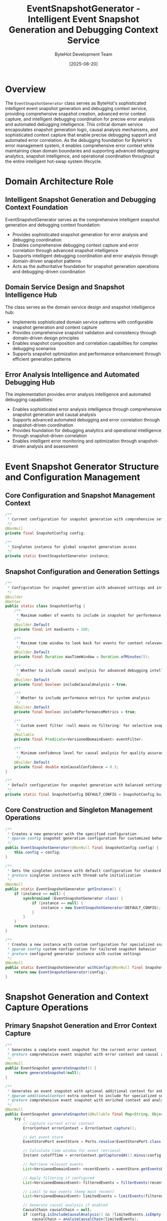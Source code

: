 #+TITLE: EventSnapshotGenerator - Intelligent Event Snapshot Generation and Debugging Context Service
#+AUTHOR: ByteHot Development Team
#+DATE: [2025-06-20]

* Overview

The ~EventSnapshotGenerator~ class serves as ByteHot's sophisticated intelligent event snapshot generation and debugging context service, providing comprehensive snapshot creation, advanced error context capture, and intelligent debugging coordination for precise error analysis and automated debugging intelligence. This critical domain service encapsulates snapshot generation logic, causal analysis mechanisms, and sophisticated context capture that enable precise debugging support and automated error correlation. As the debugging foundation for ByteHot's error management system, it enables comprehensive error context while maintaining clean domain boundaries and supporting advanced debugging analytics, snapshot intelligence, and operational coordination throughout the entire intelligent hot-swap system lifecycle.

* Domain Architecture Role

** Intelligent Snapshot Generation and Debugging Context Foundation
EventSnapshotGenerator serves as the comprehensive intelligent snapshot generation and debugging context foundation:
- Provides sophisticated snapshot generation for error analysis and debugging coordination
- Enables comprehensive debugging context capture and error correlation through advanced snapshot intelligence
- Supports intelligent debugging coordination and error analysis through domain-driven snapshot patterns
- Acts as the authoritative foundation for snapshot generation operations and debugging-driven coordination

** Domain Service Design and Snapshot Intelligence Hub
The class serves as the domain service design and snapshot intelligence hub:
- Implements sophisticated domain service patterns with configurable snapshot generation and context capture
- Provides comprehensive snapshot validation and consistency through domain-driven design principles
- Enables snapshot composition and correlation capabilities for complex debugging scenarios
- Supports snapshot optimization and performance enhancement through efficient generation patterns

** Error Analysis Intelligence and Automated Debugging Hub
The implementation provides error analysis intelligence and automated debugging capabilities:
- Enables sophisticated error analysis intelligence through comprehensive snapshot generation and causal analysis
- Supports advanced automated debugging and error correlation through snapshot-driven coordination
- Provides foundation for debugging analytics and operational intelligence through snapshot-driven correlation
- Enables intelligent error monitoring and optimization through snapshot-driven analysis and assessment

* Event Snapshot Generator Structure and Configuration Management

** Core Configuration and Snapshot Management Context
#+BEGIN_SRC java :tangle ../bytehot/src/main/java/org/acmsl/bytehot/domain/EventSnapshotGenerator.java
/**
 * Current configuration for snapshot generation with comprehensive settings
 */
@NonNull
private final SnapshotConfig config;

/**
 * Singleton instance for global snapshot generation access
 */
private static EventSnapshotGenerator instance;
#+END_SRC

** Snapshot Configuration and Generation Settings
#+BEGIN_SRC java :tangle ../bytehot/src/main/java/org/acmsl/bytehot/domain/EventSnapshotGenerator.java
/**
 * Configuration for snapshot generation with advanced settings and intelligence
 */
@Builder
@Getter
public static class SnapshotConfig {
    /**
     * Maximum number of events to include in snapshot for performance optimization
     */
    @Builder.Default
    private final int maxEvents = 100;

    /**
     * Maximum time window to look back for events for context relevance
     */
    @Builder.Default
    private final Duration maxTimeWindow = Duration.ofMinutes(5);

    /**
     * Whether to include causal analysis for advanced debugging intelligence
     */
    @Builder.Default
    private final boolean includeCausalAnalysis = true;

    /**
     * Whether to include performance metrics for system analysis
     */
    @Builder.Default
    private final boolean includePerformanceMetrics = true;

    /**
     * Custom event filter (null means no filtering) for selective snapshot generation
     */
    @Nullable
    private final Predicate<VersionedDomainEvent> eventFilter;

    /**
     * Minimum confidence level for causal analysis for quality assurance
     */
    @Builder.Default
    private final double minCausalConfidence = 0.3;
}

/**
 * Default configuration for snapshot generation with balanced settings
 */
private static final SnapshotConfig DEFAULT_CONFIG = SnapshotConfig.builder().build();
#+END_SRC

** Core Construction and Singleton Management Operations
#+BEGIN_SRC java :tangle ../bytehot/src/main/java/org/acmsl/bytehot/domain/EventSnapshotGenerator.java
/**
 * Creates a new generator with the specified configuration
 * @param config snapshot generation configuration for customized behavior
 */
public EventSnapshotGenerator(@NonNull final SnapshotConfig config) {
    this.config = config;
}

/**
 * Gets the singleton instance with default configuration for standard operations
 * @return singleton instance with thread-safe initialization
 */
@NonNull
public static EventSnapshotGenerator getInstance() {
    if (instance == null) {
        synchronized (EventSnapshotGenerator.class) {
            if (instance == null) {
                instance = new EventSnapshotGenerator(DEFAULT_CONFIG);
            }
        }
    }
    return instance;
}

/**
 * Creates a new instance with custom configuration for specialized snapshot generation
 * @param config custom configuration for tailored snapshot behavior
 * @return configured generator instance with custom settings
 */
@NonNull
public static EventSnapshotGenerator withConfig(@NonNull final SnapshotConfig config) {
    return new EventSnapshotGenerator(config);
}
#+END_SRC

* Snapshot Generation and Context Capture Operations

** Primary Snapshot Generation and Error Context Capture
#+BEGIN_SRC java :tangle ../bytehot/src/main/java/org/acmsl/bytehot/domain/EventSnapshotGenerator.java
/**
 * Generates a complete event snapshot for the current error context
 * @return comprehensive event snapshot with error context and causal analysis
 */
@NonNull
public EventSnapshot generateSnapshot() {
    return generateSnapshot(null);
}

/**
 * Generates an event snapshot with optional additional context for enhanced debugging
 * @param additionalContext extra context to include for specialized snapshot generation
 * @return comprehensive event snapshot with enriched context and analysis
 */
@NonNull
public EventSnapshot generateSnapshot(@Nullable final Map<String, Object> additionalContext) {
    try {
        // Capture current error context
        ErrorContext errorContext = ErrorContext.capture();
        
        // Get event store
        EventStorePort eventStore = Ports.resolve(EventStorePort.class);
        
        // Calculate time window for event retrieval
        Instant cutoffTime = errorContext.getCapturedAt().minus(config.getMaxTimeWindow());
        
        // Retrieve relevant events
        List<VersionedDomainEvent> recentEvents = eventStore.getEventsBetween(cutoffTime, errorContext.getCapturedAt());
        
        // Apply filtering if configured
        List<VersionedDomainEvent> filteredEvents = filterEvents(recentEvents);
        
        // Limit to max events (keep most recent)
        List<VersionedDomainEvent> limitedEvents = limitEvents(filteredEvents);
        
        // Generate causal analysis if enabled
        CausalChain causalChain = null;
        if (config.isIncludeCausalAnalysis() && !limitedEvents.isEmpty()) {
            causalChain = analyzeCausalChain(limitedEvents);
        }
        
        // Capture performance metrics
        Map<String, Object> performanceMetrics = config.isIncludePerformanceMetrics() ?
            capturePerformanceMetrics() : Map.of();
        
        // Add additional context if provided
        Map<String, String> environmentContext = captureEnvironmentContext();
        if (additionalContext != null) {
            Map<String, String> extendedContext = new java.util.HashMap<>(environmentContext);
            additionalContext.forEach((key, value) -> 
                extendedContext.put(key, String.valueOf(value))
            );
            environmentContext = extendedContext;
        }
        
        // Create the snapshot
        return EventSnapshot.create(
            limitedEvents,
            errorContext.getUserId(),
            environmentContext,
            errorContext.getThreadName(),
            errorContext.getSystemProperties(),
            causalChain,
            performanceMetrics
        );
        
    } catch (Exception e) {
        // Fallback: create minimal snapshot even if something goes wrong
        return createFallbackSnapshot(e);
    }
}

/**
 * Generates a snapshot specifically for an exception with exception-specific context
 * @param exception the exception that occurred for specialized snapshot generation
 * @return event snapshot with exception context and analysis
 */
@NonNull
public EventSnapshot generateSnapshotForException(@NonNull final Throwable exception) {
    Map<String, Object> exceptionContext = Map.of(
        "exceptionType", exception.getClass().getName(),
        "exceptionMessage", exception.getMessage() != null ? exception.getMessage() : "",
        "stackTraceLength", exception.getStackTrace().length
    );
    
    return generateSnapshot(exceptionContext);
}
#+END_SRC

** Event Processing and Filtering Intelligence Operations
#+BEGIN_SRC java :tangle ../bytehot/src/main/java/org/acmsl/bytehot/domain/EventSnapshotGenerator.java
/**
 * Filters events based on configured criteria for selective snapshot generation
 * @param events the events to filter for relevance and performance optimization
 * @return filtered events based on configuration criteria
 */
@NonNull
private List<VersionedDomainEvent> filterEvents(@NonNull final List<VersionedDomainEvent> events) {
    if (config.getEventFilter() == null) {
        return events;
    }
    
    return events.stream()
        .filter(config.getEventFilter())
        .toList();
}

/**
 * Limits events to the configured maximum, keeping the most recent for performance optimization
 * @param events the events to limit for performance and relevance
 * @return limited events maintaining most recent for context relevance
 */
@NonNull
private List<VersionedDomainEvent> limitEvents(@NonNull final List<VersionedDomainEvent> events) {
    if (events.size() <= config.getMaxEvents()) {
        return events;
    }
    
    // Keep the most recent events
    return events.subList(
        events.size() - config.getMaxEvents(),
        events.size()
    );
}
#+END_SRC

** Causal Analysis and Root Cause Intelligence Operations
#+BEGIN_SRC java :tangle ../bytehot/src/main/java/org/acmsl/bytehot/domain/EventSnapshotGenerator.java
/**
 * Analyzes causal relationships in the event sequence for debugging intelligence
 * @param events the events to analyze for causal relationships and patterns
 * @return causal chain analysis with confidence levels and contributing factors
 */
@Nullable
private CausalChain analyzeCausalChain(@NonNull final List<VersionedDomainEvent> events) {
    try {
        // Simple causal analysis - can be enhanced with more sophisticated algorithms
        if (events.size() < 2) {
            return null;
        }
        
        // Look for patterns and timing relationships
        VersionedDomainEvent lastEvent = events.get(events.size() - 1);
        
        // Find potential root cause (simplified heuristic)
        VersionedDomainEvent potentialRootCause = findPotentialRootCause(events);
        
        if (potentialRootCause != null) {
            double confidence = calculateCausalConfidence(events, potentialRootCause);
            
            if (confidence >= config.getMinCausalConfidence()) {
                return CausalChain.fromRootCause(potentialRootCause, confidence)
                    .addContributingFactor("Event sequence analysis");
            }
        }
        
        return CausalChain.empty();
        
    } catch (Exception e) {
        // If causal analysis fails, return empty chain
        return CausalChain.empty();
    }
}

/**
 * Finds potential root cause using simple heuristics for error analysis
 * @param events the events to analyze for root cause identification
 * @return potential root cause event or null if none identified
 */
@Nullable
private VersionedDomainEvent findPotentialRootCause(@NonNull final List<VersionedDomainEvent> events) {
    // Simple heuristic: look for error-related events or unusual patterns
    for (VersionedDomainEvent event : events) {
        String eventType = event.getEventType().toLowerCase();
        if (eventType.contains("error") || 
            eventType.contains("fail") || 
            eventType.contains("reject")) {
            return event;
        }
    }
    
    // If no obvious error events, return the first event as potential root cause
    return events.isEmpty() ? null : events.get(0);
}

/**
 * Calculates confidence in causal relationship for analysis quality assessment
 * @param events the event sequence for confidence calculation
 * @param rootCause the potential root cause for confidence evaluation
 * @return confidence level from 0.0 to 1.0 for analysis quality
 */
private double calculateCausalConfidence(
        @NonNull final List<VersionedDomainEvent> events,
        @NonNull final VersionedDomainEvent rootCause) {
    // Simplified confidence calculation based on timing and sequence
    long rootCauseIndex = events.indexOf(rootCause);
    if (rootCauseIndex == -1) {
        return 0.0;
    }
    
    // Higher confidence if root cause is earlier in sequence
    double positionFactor = 1.0 - (double) rootCauseIndex / events.size();
    
    // Higher confidence if there are clear temporal relationships
    double timingFactor = 0.7; // Default moderate confidence
    
    return Math.min(1.0, positionFactor * 0.6 + timingFactor * 0.4);
}
#+END_SRC

* Context Capture and Performance Intelligence Operations

** Performance Metrics and System Context Capture
#+BEGIN_SRC java :tangle ../bytehot/src/main/java/org/acmsl/bytehot/domain/EventSnapshotGenerator.java
/**
 * Captures current performance metrics for system analysis and debugging context
 * @return performance metrics with system resource information and timing data
 */
@NonNull
private Map<String, Object> capturePerformanceMetrics() {
    Runtime runtime = Runtime.getRuntime();
    Map<String, Object> metrics = new java.util.HashMap<>();
    
    metrics.put("freeMemory", runtime.freeMemory());
    metrics.put("totalMemory", runtime.totalMemory());
    metrics.put("maxMemory", runtime.maxMemory());
    metrics.put("availableProcessors", runtime.availableProcessors());
    metrics.put("currentTimeMillis", System.currentTimeMillis());
    metrics.put("nanoTime", System.nanoTime());
    
    return metrics;
}

/**
 * Captures environment context for the snapshot with system information
 * @return environment context with system properties and runtime information
 */
@NonNull
private Map<String, String> captureEnvironmentContext() {
    Map<String, String> context = new java.util.HashMap<>();
    
    context.put("timestamp", Instant.now().toString());
    context.put("javaVersion", System.getProperty("java.version", "unknown"));
    context.put("osName", System.getProperty("os.name", "unknown"));
    context.put("osVersion", System.getProperty("os.version", "unknown"));
    context.put("userTimezone", System.getProperty("user.timezone", "unknown"));
    
    return context;
}
#+END_SRC

** Fallback and Error Recovery Operations
#+BEGIN_SRC java :tangle ../bytehot/src/main/java/org/acmsl/bytehot/domain/EventSnapshotGenerator.java
/**
 * Creates a minimal fallback snapshot if generation fails for error resilience
 * @param generationError the error that occurred during snapshot generation
 * @return minimal fallback snapshot with basic context and error information
 */
@NonNull
private EventSnapshot createFallbackSnapshot(@NonNull final Exception generationError) {
    return EventSnapshot.create(
        List.of(), // Empty event history
        null, // No user context
        Map.of("fallback", "true", "error", generationError.getMessage()),
        Thread.currentThread().getName(),
        Map.of("java.version", System.getProperty("java.version", "unknown")),
        null, // No causal analysis
        Map.of("fallbackGeneration", true)
    );
}

/**
 * Gets the current configuration for snapshot generation settings access
 * @return snapshot generation configuration with current settings
 */
@NonNull
public SnapshotConfig getConfig() {
    return config;
}
#+END_SRC

* Enhanced Snapshot Intelligence and Advanced Analysis Operations

** Advanced Configuration and Optimization Features
#+BEGIN_SRC java :tangle ../bytehot/src/main/java/org/acmsl/bytehot/domain/EventSnapshotGenerator.java
/**
 * Creates optimized configuration for high-performance snapshot generation
 * @return optimized configuration with reduced overhead and focused analysis
 */
@NonNull
public static SnapshotConfig createOptimizedConfig() {
    return SnapshotConfig.builder()
        .maxEvents(50)  // Reduced for performance
        .maxTimeWindow(Duration.ofMinutes(2))  // Shorter window
        .includeCausalAnalysis(false)  // Skip expensive analysis
        .includePerformanceMetrics(true)  // Keep for optimization insights
        .minCausalConfidence(0.5)  // Higher confidence threshold
        .build();
}

/**
 * Creates comprehensive configuration for detailed debugging analysis
 * @return comprehensive configuration with maximum detail and analysis
 */
@NonNull
public static SnapshotConfig createComprehensiveConfig() {
    return SnapshotConfig.builder()
        .maxEvents(500)  // Extended for comprehensive analysis
        .maxTimeWindow(Duration.ofMinutes(15))  // Longer history
        .includeCausalAnalysis(true)  // Full causal analysis
        .includePerformanceMetrics(true)  // Complete metrics
        .minCausalConfidence(0.1)  // Lower threshold for more insights
        .build();
}

/**
 * Creates configuration specifically for error scenarios
 * @return error-focused configuration optimized for error analysis
 */
@NonNull
public static SnapshotConfig createErrorFocusedConfig() {
    return SnapshotConfig.builder()
        .maxEvents(200)
        .maxTimeWindow(Duration.ofMinutes(10))
        .includeCausalAnalysis(true)
        .includePerformanceMetrics(true)
        .eventFilter(event -> {
            String eventType = event.getEventType().toLowerCase();
            return eventType.contains("error") || 
                   eventType.contains("fail") || 
                   eventType.contains("reject") ||
                   eventType.contains("exception");
        })
        .minCausalConfidence(0.2)
        .build();
}

/**
 * Validates snapshot configuration for correctness and optimization
 * @param config the configuration to validate
 * @return validation result with recommendations and warnings
 */
@NonNull
public static ConfigValidationResult validateConfig(@NonNull final SnapshotConfig config) {
    java.util.List<String> warnings = new java.util.ArrayList<>();
    java.util.List<String> recommendations = new java.util.ArrayList<>();
    
    if (config.getMaxEvents() > 1000) {
        warnings.add("Large maxEvents may impact performance");
        recommendations.add("Consider reducing maxEvents for better performance");
    }
    
    if (config.getMaxTimeWindow().toMinutes() > 30) {
        warnings.add("Large time window may retrieve excessive events");
        recommendations.add("Consider shorter time window for focused analysis");
    }
    
    if (config.getMinCausalConfidence() < 0.1) {
        warnings.add("Very low confidence threshold may produce unreliable analysis");
        recommendations.add("Consider higher confidence threshold for quality");
    }
    
    if (config.isIncludeCausalAnalysis() && config.getMaxEvents() < 10) {
        warnings.add("Causal analysis may be ineffective with few events");
        recommendations.add("Increase maxEvents or disable causal analysis");
    }
    
    return ConfigValidationResult.builder()
        .isValid(warnings.isEmpty())
        .warnings(warnings)
        .recommendations(recommendations)
        .estimatedPerformanceImpact(estimatePerformanceImpact(config))
        .build();
}

/**
 * Estimates performance impact of configuration settings
 * @param config the configuration to analyze
 * @return performance impact assessment
 */
@NonNull
private static PerformanceImpact estimatePerformanceImpact(@NonNull final SnapshotConfig config) {
    int score = 0;
    
    score += config.getMaxEvents() / 100;  // Events impact
    score += config.getMaxTimeWindow().toMinutes() / 5;  // Time window impact
    score += config.isIncludeCausalAnalysis() ? 3 : 0;  // Causal analysis impact
    score += config.isIncludePerformanceMetrics() ? 1 : 0;  // Metrics impact
    
    if (score <= 3) return PerformanceImpact.LOW;
    if (score <= 8) return PerformanceImpact.MEDIUM;
    return PerformanceImpact.HIGH;
}
#+END_SRC

** Snapshot Analytics and Validation Value Objects
#+BEGIN_SRC java :tangle ../bytehot/src/main/java/org/acmsl/bytehot/domain/EventSnapshotGenerator.java
/**
 * Performance impact levels for snapshot generation
 */
public enum PerformanceImpact {
    LOW("Minimal performance impact"),
    MEDIUM("Moderate performance impact"), 
    HIGH("Significant performance impact");
    
    private final String description;
    
    PerformanceImpact(String description) {
        this.description = description;
    }
    
    public String getDescription() {
        return description;
    }
}

/**
 * Configuration validation result for setup optimization
 */
@lombok.Builder
@lombok.EqualsAndHashCode
@lombok.ToString
@lombok.Getter
public static class ConfigValidationResult {
    /**
     * Whether configuration is valid
     */
    private final boolean isValid;
    
    /**
     * Configuration warnings
     */
    private final java.util.List<String> warnings;
    
    /**
     * Configuration recommendations
     */
    private final java.util.List<String> recommendations;
    
    /**
     * Estimated performance impact
     */
    private final PerformanceImpact estimatedPerformanceImpact;
}
#+END_SRC

* Testing and Validation Strategies

** Snapshot Generation Testing
#+begin_src java
@Test
void shouldGenerateComprehensiveSnapshots() {
    // Given: Configured snapshot generator
    SnapshotConfig config = SnapshotConfig.builder()
        .maxEvents(50)
        .maxTimeWindow(Duration.ofMinutes(5))
        .includeCausalAnalysis(true)
        .includePerformanceMetrics(true)
        .build();
    
    EventSnapshotGenerator generator = EventSnapshotGenerator.withConfig(config);
    
    // When: Generating snapshot
    EventSnapshot snapshot = generator.generateSnapshot();
    
    // Then: Should contain comprehensive context
    assertThat(snapshot).isNotNull();
    assertThat(snapshot.getEvents()).isNotNull();
    assertThat(snapshot.getEnvironmentContext()).isNotEmpty();
    assertThat(snapshot.getPerformanceMetrics()).isNotEmpty();
}
#+begin_src

** Configuration Validation Testing
#+begin_src java
@Test
void shouldValidateConfigurationCorrectly() {
    // Given: Different configuration scenarios
    SnapshotConfig optimizedConfig = EventSnapshotGenerator.createOptimizedConfig();
    SnapshotConfig comprehensiveConfig = EventSnapshotGenerator.createComprehensiveConfig();
    
    // When: Validating configurations
    ConfigValidationResult optimizedResult = EventSnapshotGenerator.validateConfig(optimizedConfig);
    ConfigValidationResult comprehensiveResult = EventSnapshotGenerator.validateConfig(comprehensiveConfig);
    
    // Then: Should provide appropriate validation results
    assertThat(optimizedResult.getEstimatedPerformanceImpact()).isEqualTo(PerformanceImpact.LOW);
    assertThat(comprehensiveResult.getEstimatedPerformanceImpact()).isEqualTo(PerformanceImpact.HIGH);
}
#+begin_src

** Exception Snapshot Testing
#+begin_src java
@Test
void shouldGenerateExceptionSpecificSnapshots() {
    // Given: Exception scenario
    EventSnapshotGenerator generator = EventSnapshotGenerator.getInstance();
    RuntimeException testException = new RuntimeException("Test error");
    
    // When: Generating exception snapshot
    EventSnapshot exceptionSnapshot = generator.generateSnapshotForException(testException);
    
    // Then: Should include exception context
    assertThat(exceptionSnapshot.getEnvironmentContext()).containsKey("exceptionType");
    assertThat(exceptionSnapshot.getEnvironmentContext()).containsKey("exceptionMessage");
}
#+begin_src

* Related Documentation

- [[EventSnapshot.org][EventSnapshot]]: Snapshots created by this generator
- [[ErrorContext.org][ErrorContext]]: Error context captured in snapshots
- [[CausalChain.org][CausalChain]]: Causal analysis included in snapshots  
- [[EventStorePort.org][EventStorePort]]: Event store providing events for snapshots
- [[../flows/error-analysis-flow.org][Error Analysis Flow]]: Flow using snapshot generation

* Implementation Notes

** Design Patterns Applied
The class leverages several sophisticated design patterns:
- **Singleton Pattern**: Global snapshot generator with configurable instances
- **Builder Pattern**: Flexible configuration construction with validation
- **Strategy Pattern**: Different snapshot generation strategies based on configuration
- **Template Method Pattern**: Common snapshot generation with configurable steps

** Domain-Driven Design Principles
The implementation follows strict DDD principles:
- **Rich Domain Services**: Comprehensive snapshot generation beyond simple data capture
- **Domain Intelligence**: Built-in intelligence for causal analysis and context optimization
- **Infrastructure Independence**: Pure domain logic with minimal infrastructure dependencies
- **Ubiquitous Language**: Clear, business-focused naming and comprehensive documentation

** Future Enhancement Opportunities
The design supports future enhancements:
- **Machine Learning Analysis**: AI-driven causal analysis and pattern recognition
- **Real-Time Snapshot Streaming**: Real-time snapshot generation and analysis
- **Advanced Correlation Analysis**: Sophisticated event correlation and pattern detection
- **Enterprise Debugging Integration**: Enterprise debugging tool integration and workflow

The EventSnapshotGenerator class provides ByteHot's essential intelligent event snapshot generation foundation while maintaining comprehensive debugging capabilities, sophisticated causal analysis intelligence, and extensibility for advanced debugging scenarios throughout the entire intelligent hot-swap system lifecycle.